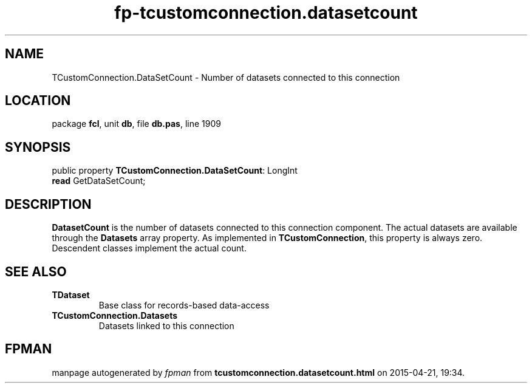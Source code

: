 .\" file autogenerated by fpman
.TH "fp-tcustomconnection.datasetcount" 3 "2014-03-14" "fpman" "Free Pascal Programmer's Manual"
.SH NAME
TCustomConnection.DataSetCount - Number of datasets connected to this connection
.SH LOCATION
package \fBfcl\fR, unit \fBdb\fR, file \fBdb.pas\fR, line 1909
.SH SYNOPSIS
public property \fBTCustomConnection.DataSetCount\fR: LongInt
  \fBread\fR GetDataSetCount;
.SH DESCRIPTION
\fBDatasetCount\fR is the number of datasets connected to this connection component. The actual datasets are available through the \fBDatasets\fR array property. As implemented in \fBTCustomConnection\fR, this property is always zero. Descendent classes implement the actual count.


.SH SEE ALSO
.TP
.B TDataset
Base class for records-based data-access
.TP
.B TCustomConnection.Datasets
Datasets linked to this connection

.SH FPMAN
manpage autogenerated by \fIfpman\fR from \fBtcustomconnection.datasetcount.html\fR on 2015-04-21, 19:34.

